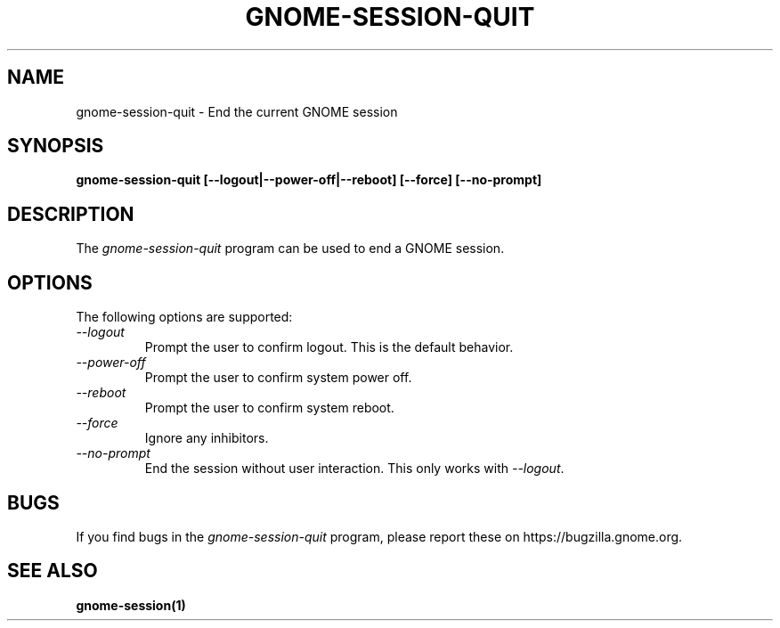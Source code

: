 .\"
.\" gnome-session-quit manual page.
.\" (C) 2000 Miguel de Icaza (miguel@helixcode.com)
.\" (C) 2009-2010 Vincent Untz (vuntz@gnome.org)
.\"
.TH GNOME-SESSION-QUIT 1 "GNOME"
.SH NAME
gnome-session-quit \- End the current GNOME session
.SH SYNOPSIS
.B gnome-session-quit [\-\-logout|\-\-power-off|\-\-reboot] [\-\-force] [\-\-no-prompt]
.SH DESCRIPTION
The \fIgnome-session-quit\fP program can be used to end a GNOME session.
.SH OPTIONS
The following options are supported:
.TP
.I "--logout"
Prompt the user to confirm logout. This is the default behavior.
.TP
.I "--power-off"
Prompt the user to confirm system power off.
.TP
.I "--reboot"
Prompt the user to confirm system reboot.
.TP
.I "--force"
Ignore any inhibitors.
.TP
.I "--no-prompt"
End the session without user interaction. This only works with \fI--logout\fP.
.SH BUGS
If you find bugs in the \fIgnome-session-quit\fP program, please report
these on https://bugzilla.gnome.org.
.SH SEE ALSO
.BR gnome-session(1)

